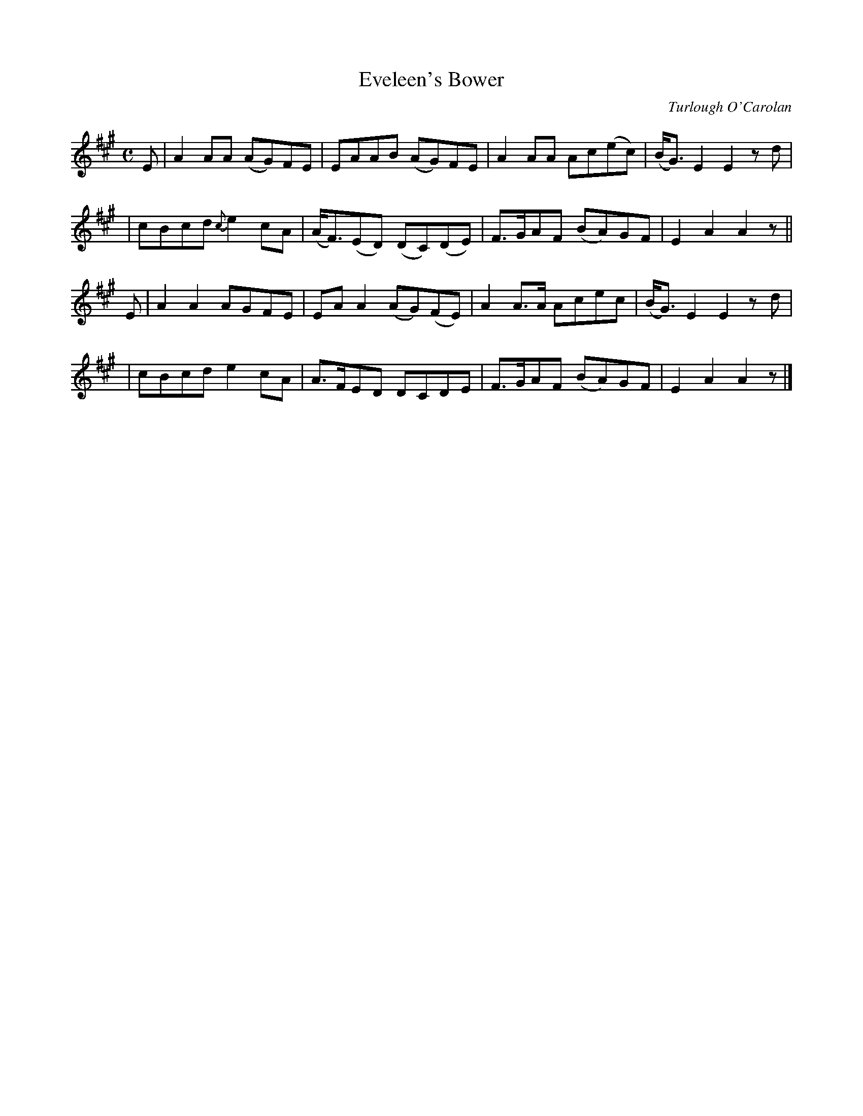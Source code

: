 X:646
T:Eveleen's Bower
C:Turlough O'Carolan
B:O'Neill's 642
Z:1997 by John Chambers <jc@trillian.mit.edu>
N:Moderate
M:C
L:1/8
K:A
E \
| A2AA (AG)FE | EAAB (AG)FE | A2AA Ac(ec) | (B<G)E2 E2zd |
| cBcd {c}e2cA | (A<F)(ED) (DC)(DE) | F>GAF (BA)GF | E2A2 A2z ||
E \
| A2A2 AGFE | EAA2 (AG)(FE) | A2A>A Acec | (B<G)E2 E2zd |
| cBcd e2cA | A>FED DCDE | F>GAF (BA)GF | E2A2 A2z |]
